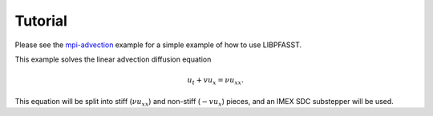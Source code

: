 Tutorial
========

Please see the `mpi-advection`_ example for a simple example of how to
use LIBPFASST.

This example solves the linear advection diffusion equation

.. math::

  u_t + v u_x = \nu u_xx.

This equation will be split into stiff (:math:`\nu u_xx`) and
non-stiff (:math:`-v u_x`) pieces, and an IMEX SDC substepper will be
used.


.. _`mpi-advection`: https://bitbucket.org/memmett/libpfasst/src/ffa8de3a1feafa7e8f811da0a418b939aca3e2c0/examples/mpi-advection?at=master
